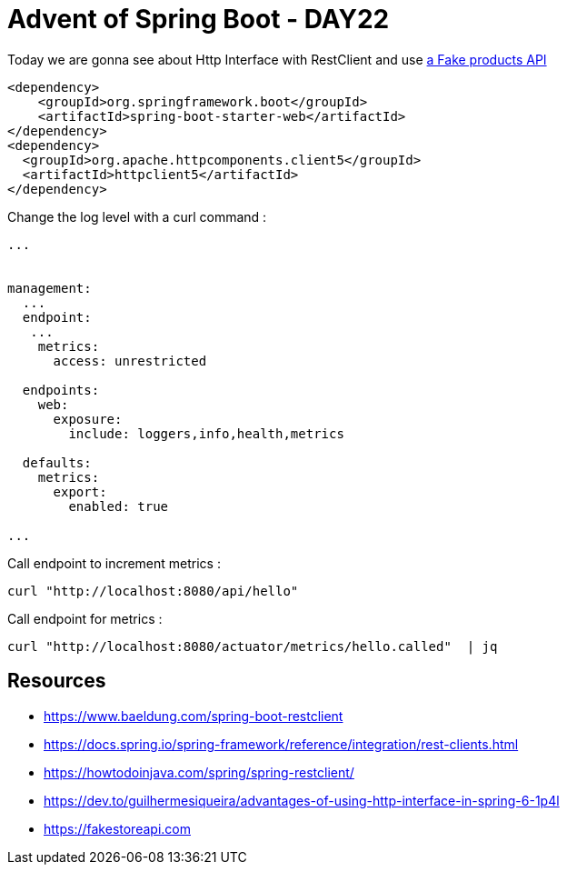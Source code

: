 = Advent of Spring Boot - DAY22

Today we are gonna see about Http Interface with RestClient and use https://fakestoreapi.com/products[a Fake products API]

[source, xml]
----
<dependency>
    <groupId>org.springframework.boot</groupId>
    <artifactId>spring-boot-starter-web</artifactId>
</dependency>
<dependency>
  <groupId>org.apache.httpcomponents.client5</groupId>
  <artifactId>httpclient5</artifactId>
</dependency>
----


Change the log level with a curl command :

[source, yaml]
----
...


management:
  ...
  endpoint:
   ...
    metrics:
      access: unrestricted

  endpoints:
    web:
      exposure:
        include: loggers,info,health,metrics

  defaults:
    metrics:
      export:
        enabled: true

...


----

Call endpoint to increment metrics :

[source, bash]
----
curl "http://localhost:8080/api/hello"
----

Call endpoint for metrics :

[source, bash]
----
curl "http://localhost:8080/actuator/metrics/hello.called"  | jq
----

== Resources

- https://www.baeldung.com/spring-boot-restclient
- https://docs.spring.io/spring-framework/reference/integration/rest-clients.html
- https://howtodoinjava.com/spring/spring-restclient/
- https://dev.to/guilhermesiqueira/advantages-of-using-http-interface-in-spring-6-1p4l
- https://fakestoreapi.com




